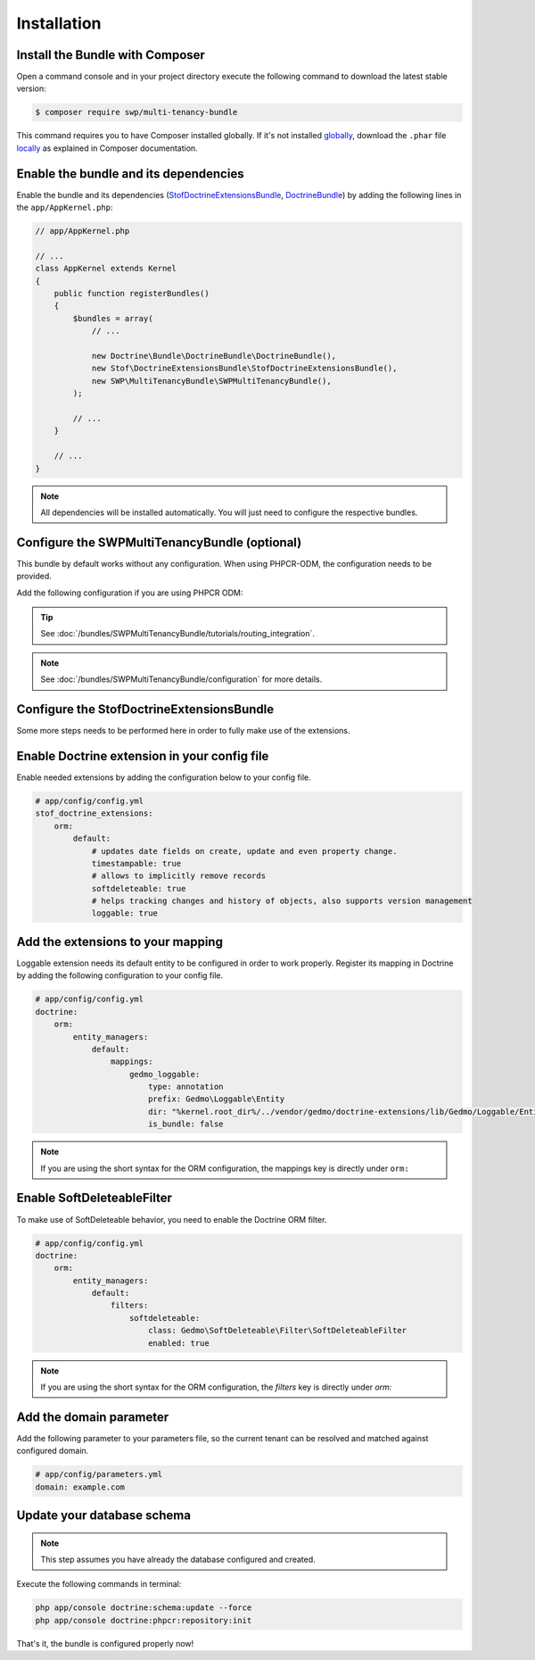 Installation
------------

Install the Bundle with Composer
~~~~~~~~~~~~~~~~~~~~~~~~~~~~~~~~

Open a command console and in your project directory execute the
following command to download the latest stable version:

.. code-block:: bash

    $ composer require swp/multi-tenancy-bundle

This command requires you to have Composer installed globally. If it's not installed `globally`_,
download the ``.phar`` file `locally`_ as explained in Composer documentation.

Enable the bundle and its dependencies
~~~~~~~~~~~~~~~~~~~~~~~~~~~~~~~~~~~~~~

Enable the bundle and its dependencies (`StofDoctrineExtensionsBundle`_, `DoctrineBundle`_)
by adding the following lines in the ``app/AppKernel.php``:

.. code-block:: php

    // app/AppKernel.php

    // ...
    class AppKernel extends Kernel
    {
        public function registerBundles()
        {
            $bundles = array(
                // ...

                new Doctrine\Bundle\DoctrineBundle\DoctrineBundle(),
                new Stof\DoctrineExtensionsBundle\StofDoctrineExtensionsBundle(),
                new SWP\MultiTenancyBundle\SWPMultiTenancyBundle(),
            );

            // ...
        }

        // ...
    }

.. note::

    All dependencies will be installed automatically. You will just need to configure the respective bundles.


Configure the SWPMultiTenancyBundle (optional)
~~~~~~~~~~~~~~~~~~~~~~~~~~~~~~~~~~~~~~~~~~~~~~

This bundle by default works without any configuration.
When using PHPCR-ODM, the configuration needs to be provided.

Add the following configuration if you are using PHPCR ODM:

.. configuration-block::

    .. code-block:: yaml

        # app/config/config.yml
        swp_multi_tenancy:
            persistence:
                phpcr:
                    # if true, PHPCR is enabled in the service container
                    enabled: true

    .. code-block:: xml

        <!-- app/config/config.xml -->
        <?xml version="1.0" encoding="UTF-8" ?>
        <swp_multi_tenancy>
            <persistence>
                <phpcr>
                    <!-- if true, PHPCR is enabled in the service container -->
                    <enabled>true</enabled>
                </phpcr>
            </persistence>
        </swp_multi_tenancy>

.. tip::

    See :doc:`/bundles/SWPMultiTenancyBundle/tutorials/routing_integration`.

.. note::

    See :doc:`/bundles/SWPMultiTenancyBundle/configuration` for more details.

Configure the StofDoctrineExtensionsBundle
~~~~~~~~~~~~~~~~~~~~~~~~~~~~~~~~~~~~~~~~~~

Some more steps needs to be performed here in order to fully make use of the extensions.

Enable Doctrine extension in your config file
~~~~~~~~~~~~~~~~~~~~~~~~~~~~~~~~~~~~~~~~~~~~~

Enable needed extensions by adding the configuration below to your config file.

.. code-block:: yaml

        # app/config/config.yml
        stof_doctrine_extensions:
            orm:
                default:
                    # updates date fields on create, update and even property change.
                    timestampable: true
                    # allows to implicitly remove records
                    softdeleteable: true
                    # helps tracking changes and history of objects, also supports version management
                    loggable: true


Add the extensions to your mapping
~~~~~~~~~~~~~~~~~~~~~~~~~~~~~~~~~~

Loggable extension needs its default entity to be configured in order to work properly.
Register its mapping in Doctrine by adding the following configuration to your config file.

.. code-block:: yaml

        # app/config/config.yml
        doctrine:
            orm:
                entity_managers:
                    default:
                        mappings:
                            gedmo_loggable:
                                type: annotation
                                prefix: Gedmo\Loggable\Entity
                                dir: "%kernel.root_dir%/../vendor/gedmo/doctrine-extensions/lib/Gedmo/Loggable/Entity"
                                is_bundle: false

.. note::

  If you are using the short syntax for the ORM configuration, the mappings key is directly under ``orm:``


Enable SoftDeleteableFilter
~~~~~~~~~~~~~~~~~~~~~~~~~~~

To make use of SoftDeleteable behavior, you need to enable the Doctrine ORM filter.

.. code-block:: yaml

        # app/config/config.yml
        doctrine:
            orm:
                entity_managers:
                    default:
                        filters:
                            softdeleteable:
                                class: Gedmo\SoftDeleteable\Filter\SoftDeleteableFilter
                                enabled: true

.. note::

  If you are using the short syntax for the ORM configuration, the `filters` key is directly under `orm:`

Add the domain parameter
~~~~~~~~~~~~~~~~~~~~~~~~

Add the following parameter to your parameters file, so the current tenant can be resolved and matched against
configured domain.

.. code-block:: yaml

        # app/config/parameters.yml
        domain: example.com


Update your database schema
~~~~~~~~~~~~~~~~~~~~~~~~~~~

.. note::

  This step assumes you have already the database configured and created.

Execute the following commands in terminal:

.. code-block:: bash

    php app/console doctrine:schema:update --force
    php app/console doctrine:phpcr:repository:init


That's it, the bundle is configured properly now!

.. _locally: https://getcomposer.org/doc/00-intro.md#locally
.. _globally: https://getcomposer.org/doc/00-intro.md#globally
.. _StofDoctrineExtensionsBundle: https://github.com/stof/StofDoctrineExtensionsBundle
.. _DoctrineBundle: https://github.com/doctrine/DoctrineBundle
